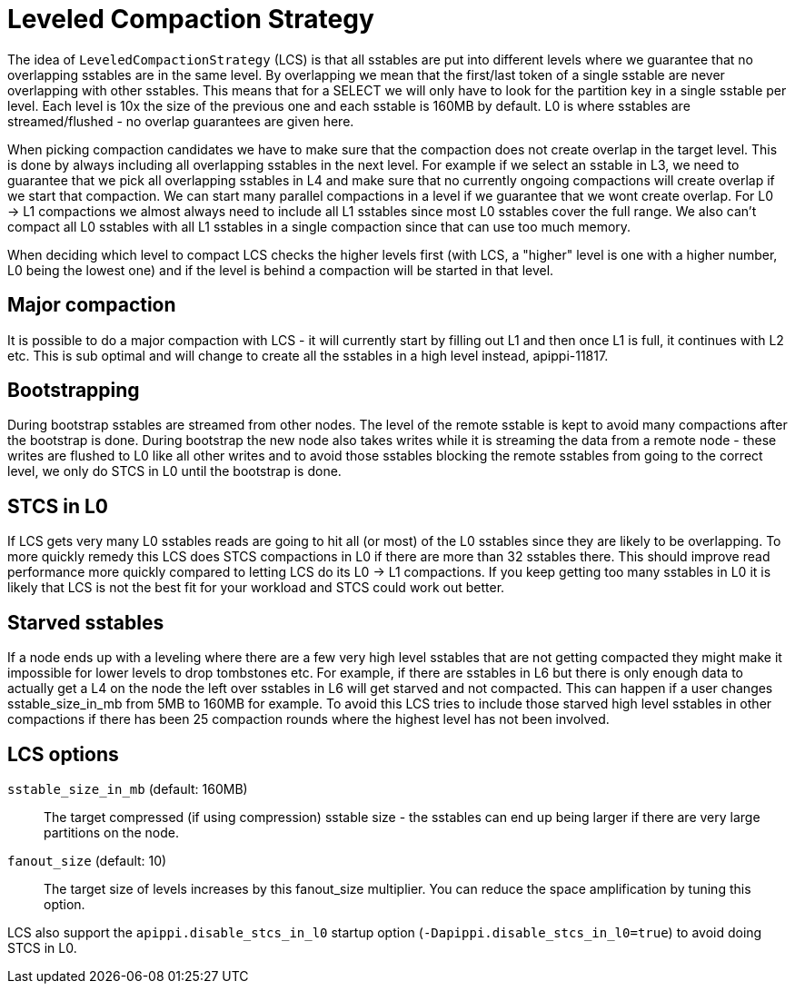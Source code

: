 = Leveled Compaction Strategy

[[lcs]]
The idea of `LeveledCompactionStrategy` (LCS) is that all sstables are
put into different levels where we guarantee that no overlapping
sstables are in the same level. By overlapping we mean that the
first/last token of a single sstable are never overlapping with other
sstables. This means that for a SELECT we will only have to look for the
partition key in a single sstable per level. Each level is 10x the size
of the previous one and each sstable is 160MB by default. L0 is where
sstables are streamed/flushed - no overlap guarantees are given here.

When picking compaction candidates we have to make sure that the
compaction does not create overlap in the target level. This is done by
always including all overlapping sstables in the next level. For example
if we select an sstable in L3, we need to guarantee that we pick all
overlapping sstables in L4 and make sure that no currently ongoing
compactions will create overlap if we start that compaction. We can
start many parallel compactions in a level if we guarantee that we wont
create overlap. For L0 -> L1 compactions we almost always need to
include all L1 sstables since most L0 sstables cover the full range. We
also can't compact all L0 sstables with all L1 sstables in a single
compaction since that can use too much memory.

When deciding which level to compact LCS checks the higher levels first
(with LCS, a "higher" level is one with a higher number, L0 being the
lowest one) and if the level is behind a compaction will be started in
that level.

== Major compaction

It is possible to do a major compaction with LCS - it will currently
start by filling out L1 and then once L1 is full, it continues with L2
etc. This is sub optimal and will change to create all the sstables in a
high level instead, apippi-11817.

== Bootstrapping

During bootstrap sstables are streamed from other nodes. The level of
the remote sstable is kept to avoid many compactions after the bootstrap
is done. During bootstrap the new node also takes writes while it is
streaming the data from a remote node - these writes are flushed to L0
like all other writes and to avoid those sstables blocking the remote
sstables from going to the correct level, we only do STCS in L0 until
the bootstrap is done.

== STCS in L0

If LCS gets very many L0 sstables reads are going to hit all (or most)
of the L0 sstables since they are likely to be overlapping. To more
quickly remedy this LCS does STCS compactions in L0 if there are more
than 32 sstables there. This should improve read performance more
quickly compared to letting LCS do its L0 -> L1 compactions. If you keep
getting too many sstables in L0 it is likely that LCS is not the best
fit for your workload and STCS could work out better.

== Starved sstables

If a node ends up with a leveling where there are a few very high level
sstables that are not getting compacted they might make it impossible
for lower levels to drop tombstones etc. For example, if there are
sstables in L6 but there is only enough data to actually get a L4 on the
node the left over sstables in L6 will get starved and not compacted.
This can happen if a user changes sstable_size_in_mb from 5MB to 160MB
for example. To avoid this LCS tries to include those starved high level
sstables in other compactions if there has been 25 compaction rounds
where the highest level has not been involved.

[[lcs_options]]
== LCS options

`sstable_size_in_mb` (default: 160MB)::
  The target compressed (if using compression) sstable size - the
  sstables can end up being larger if there are very large partitions on
  the node.
`fanout_size` (default: 10)::
  The target size of levels increases by this fanout_size multiplier.
  You can reduce the space amplification by tuning this option.

LCS also support the `apippi.disable_stcs_in_l0` startup option
(`-Dapippi.disable_stcs_in_l0=true`) to avoid doing STCS in L0.
